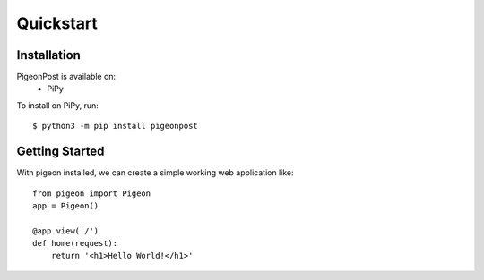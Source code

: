 Quickstart
==========


Installation
------------
PigeonPost is available on:
 * PiPy

To install on PiPy, run::

    $ python3 -m pip install pigeonpost


Getting Started
---------------
With pigeon installed, we can create a simple working web application like::

    from pigeon import Pigeon
    app = Pigeon()

    @app.view('/')
    def home(request):
	return '<h1>Hello World!</h1>'
